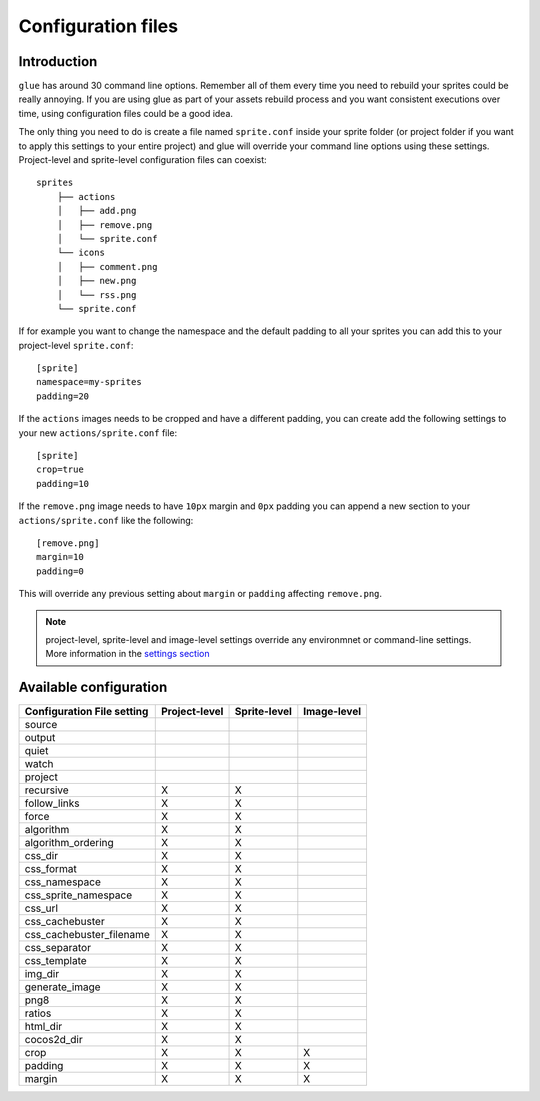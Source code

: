 Configuration files
==========================

Introduction
------------
``glue`` has around 30 command line options. Remember all of them every time you need to rebuild your sprites could be really annoying. If you are using glue as part of your assets rebuild process and you want consistent executions over time, using configuration files could be a good idea.

The only thing you need to do is create a file named ``sprite.conf`` inside your sprite folder (or project folder if you want to apply this settings to your entire project) and glue will override your command line options using these settings. Project-level and sprite-level configuration files can coexist::

    sprites
        ├── actions
        │   ├── add.png
        │   ├── remove.png
        │   └── sprite.conf
        └── icons
        │   ├── comment.png
        │   ├── new.png
        │   └── rss.png
        └── sprite.conf

If for example you want to change the namespace and the default padding to all your sprites you can add this to your project-level ``sprite.conf``::

    [sprite]
    namespace=my-sprites
    padding=20


If the ``actions`` images needs to be cropped and have a different padding, you can create add the following settings to your new ``actions/sprite.conf`` file::

    [sprite]
    crop=true
    padding=10

If the ``remove.png`` image needs to have ``10px`` margin and ``0px`` padding you can append a new section to your ``actions/sprite.conf`` like the following::

    [remove.png]
    margin=10
    padding=0

This will override any previous setting about ``margin`` or ``padding`` affecting ``remove.png``.

.. note::
    project-level, sprite-level and image-level settings override any environmnet or command-line settings. More information in the `settings section <http://glue.readthedocs.org/en/latest/settings.html>`_

Available configuration
-----------------------

============================ ============== ============== ==============
Configuration File setting   Project-level  Sprite-level   Image-level
============================ ============== ============== ==============
source
output
quiet
watch
project
recursive                    X              X
follow_links                 X              X
force                        X              X
algorithm                    X              X
algorithm_ordering           X              X
css_dir                      X              X
css_format                   X              X
css_namespace                X              X
css_sprite_namespace         X              X
css_url                      X              X
css_cachebuster              X              X
css_cachebuster_filename     X              X
css_separator                X              X
css_template                 X              X
img_dir                      X              X
generate_image               X              X
png8                         X              X
ratios                       X              X
html_dir                     X              X
cocos2d_dir                  X              X
crop                         X              X              X
padding                      X              X              X
margin                       X              X              X
============================ ============== ============== ==============


